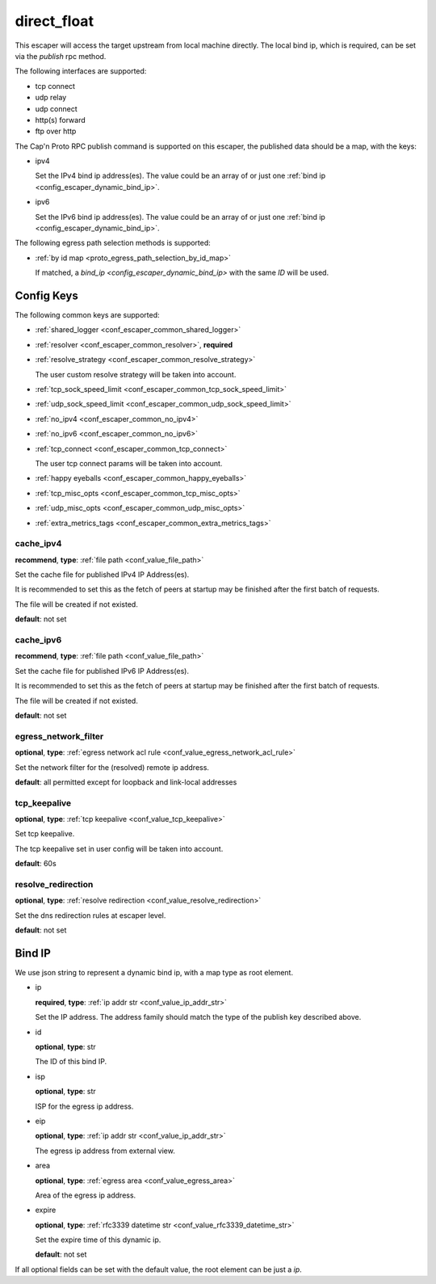 .. _configuration_escaper_direct_float:

************
direct_float
************

This escaper will access the target upstream from local machine directly. The local bind ip, which is required,
can be set via the `publish` rpc method.

The following interfaces are supported:

* tcp connect
* udp relay
* udp connect
* http(s) forward
* ftp over http

The Cap'n Proto RPC publish command is supported on this escaper, the published data should be a map, with the keys:

* ipv4

  Set the IPv4 bind ip address(es).
  The value could be an array of or just one :ref:`bind ip <config_escaper_dynamic_bind_ip>`.

* ipv6

  Set the IPv6 bind ip address(es).
  The value could be an array of or just one :ref:`bind ip <config_escaper_dynamic_bind_ip>`.

The following egress path selection methods is supported:

* :ref:`by id map <proto_egress_path_selection_by_id_map>`

  If matched, a `bind_ip <config_escaper_dynamic_bind_ip>` with the same `ID` will be used.

  .. versionadded:: 1.9.0

Config Keys
===========

The following common keys are supported:

* :ref:`shared_logger <conf_escaper_common_shared_logger>`
* :ref:`resolver <conf_escaper_common_resolver>`, **required**
* :ref:`resolve_strategy <conf_escaper_common_resolve_strategy>`

  The user custom resolve strategy will be taken into account.

* :ref:`tcp_sock_speed_limit <conf_escaper_common_tcp_sock_speed_limit>`
* :ref:`udp_sock_speed_limit <conf_escaper_common_udp_sock_speed_limit>`
* :ref:`no_ipv4 <conf_escaper_common_no_ipv4>`
* :ref:`no_ipv6 <conf_escaper_common_no_ipv6>`
* :ref:`tcp_connect <conf_escaper_common_tcp_connect>`

  The user tcp connect params will be taken into account.

* :ref:`happy eyeballs <conf_escaper_common_happy_eyeballs>`
* :ref:`tcp_misc_opts <conf_escaper_common_tcp_misc_opts>`
* :ref:`udp_misc_opts <conf_escaper_common_udp_misc_opts>`

  .. versionadded:: 1.7.22

* :ref:`extra_metrics_tags <conf_escaper_common_extra_metrics_tags>`

cache_ipv4
----------

**recommend**, **type**: :ref:`file path <conf_value_file_path>`

Set the cache file for published IPv4 IP Address(es).

It is recommended to set this as the fetch of peers at startup may be finished after the first batch of requests.

The file will be created if not existed.

**default**: not set

cache_ipv6
----------

**recommend**, **type**: :ref:`file path <conf_value_file_path>`

Set the cache file for published IPv6 IP Address(es).

It is recommended to set this as the fetch of peers at startup may be finished after the first batch of requests.

The file will be created if not existed.

**default**: not set

egress_network_filter
---------------------

**optional**, **type**: :ref:`egress network acl rule <conf_value_egress_network_acl_rule>`

Set the network filter for the (resolved) remote ip address.

**default**: all permitted except for loopback and link-local addresses

tcp_keepalive
-------------

**optional**, **type**: :ref:`tcp keepalive <conf_value_tcp_keepalive>`

Set tcp keepalive.

The tcp keepalive set in user config will be taken into account.

**default**: 60s

resolve_redirection
-------------------

**optional**, **type**: :ref:`resolve redirection <conf_value_resolve_redirection>`

Set the dns redirection rules at escaper level.

**default**: not set

.. _config_escaper_dynamic_bind_ip:

Bind IP
=======

We use json string to represent a dynamic bind ip, with a map type as root element.

* ip

  **required**, **type**: :ref:`ip addr str <conf_value_ip_addr_str>`

  Set the IP address. The address family should match the type of the publish key described above.

.. _config_escaper_dynamic_bind_ip_id:

* id

  **optional**, **type**: str

  The ID of this bind IP.

  .. versionadded:: 1.7.23

* isp

  **optional**, **type**: str

  ISP for the egress ip address.

* eip

  **optional**, **type**: :ref:`ip addr str <conf_value_ip_addr_str>`

  The egress ip address from external view.

* area

  **optional**, **type**: :ref:`egress area <conf_value_egress_area>`

  Area of the egress ip address.

* expire

  **optional**, **type**: :ref:`rfc3339 datetime str <conf_value_rfc3339_datetime_str>`

  Set the expire time of this dynamic ip.

  **default**: not set

If all optional fields can be set with the default value, the root element can be just a *ip*.
